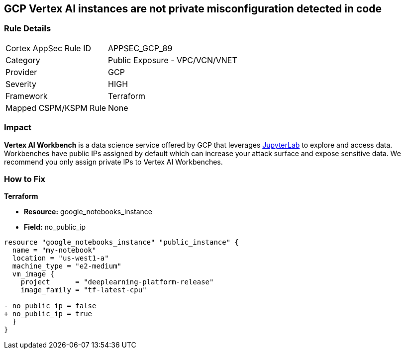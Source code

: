 == GCP Vertex AI instances are not private misconfiguration detected in code


=== Rule Details

[cols="1,2"]
|===
|Cortex AppSec Rule ID |APPSEC_GCP_89
|Category |Public Exposure - VPC/VCN/VNET
|Provider |GCP
|Severity |HIGH
|Framework |Terraform
|Mapped CSPM/KSPM Rule |None
|===


=== Impact
*Vertex AI Workbench* is a data science service offered by GCP that leverages https://jupyterlab.readthedocs.io/en/stable/getting_started/overview.html[JupyterLab] to explore and access data.
Workbenches have public IPs assigned by default which can increase your attack surface and expose sensitive data.
We recommend you only assign private IPs to Vertex AI Workbenches.

=== How to Fix


*Terraform* 


* *Resource:* google_notebooks_instance
* *Field:* no_public_ip


[source,go]
----
resource "google_notebooks_instance" "public_instance" {
  name = "my-notebook"
  location = "us-west1-a"
  machine_type = "e2-medium"
  vm_image {
    project      = "deeplearning-platform-release"
    image_family = "tf-latest-cpu"

- no_public_ip = false
+ no_public_ip = true
  }
}
----
